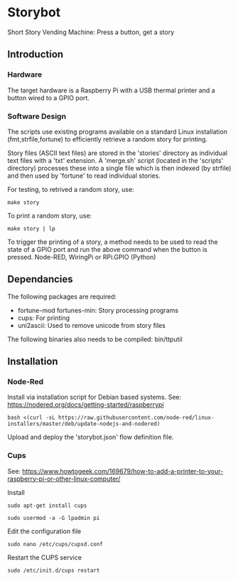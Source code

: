 * Storybot
Short Story Vending Machine: Press a button, get a story

** Introduction
*** Hardware
The target hardware is a Raspberry Pi with a USB thermal
printer and a button wired to a GPIO port.

*** Software Design
The scripts use existing programs available on a standard Linux
installation (fmt,strfile,fortune) to efficiently retrieve a random
story for printing.

Story files (ASCII text files) are stored in the 'stories' directory
as individual text files with a 'txt' extension. A 'merge.sh' script
(located in the 'scripts' directory) processes these into a single
file which is then indexed (by strfile) and then used by 'fortune' to
read individual stories.

For testing, to retrived a random story, use:
#+BEGIN_SRC 
  make story
#+END_SRC

To print a random story, use:
#+BEGIN_SRC 
  make story | lp
#+END_SRC

To trigger the printing of a story, a method needs to be used to read
the state of a GPIO port and run the above command when the button is
pressed. Node-RED, WiringPi or RPi.GPIO (Python)

** Dependancies
The following packages are required:
- fortune-mod fortunes-min: Story processing programs
- cups: For printing
- uni2ascii: Used to remove unicode from story files

The following binaries also needs to be compiled:
  bin/ttputil

** Installation
*** Node-Red
Install via installation script for Debian based systems.
See: https://nodered.org/docs/getting-started/raspberrypi
#+BEGIN_SRC 
  bash <(curl -sL https://raw.githubusercontent.com/node-red/linux-installers/master/deb/update-nodejs-and-nodered)
#+END_SRC

Upload and deploy the 'storybot.json' flow definition file.

*** Cups
See: https://www.howtogeek.com/169679/how-to-add-a-printer-to-your-raspberry-pi-or-other-linux-computer/

Install 
#+BEGIN_SRC 
sudo apt-get install cups
#+END_SRC


#+BEGIN_SRC 
  sudo usermod -a -G lpadmin pi
#+END_SRC


Edit the configuration file
#+BEGIN_SRC 
  sudo nano /etc/cups/cupsd.conf
#+END_SRC

Restart the CUPS service
#+BEGIN_SRC 
  sudo /etc/init.d/cups restart
#+END_SRC


